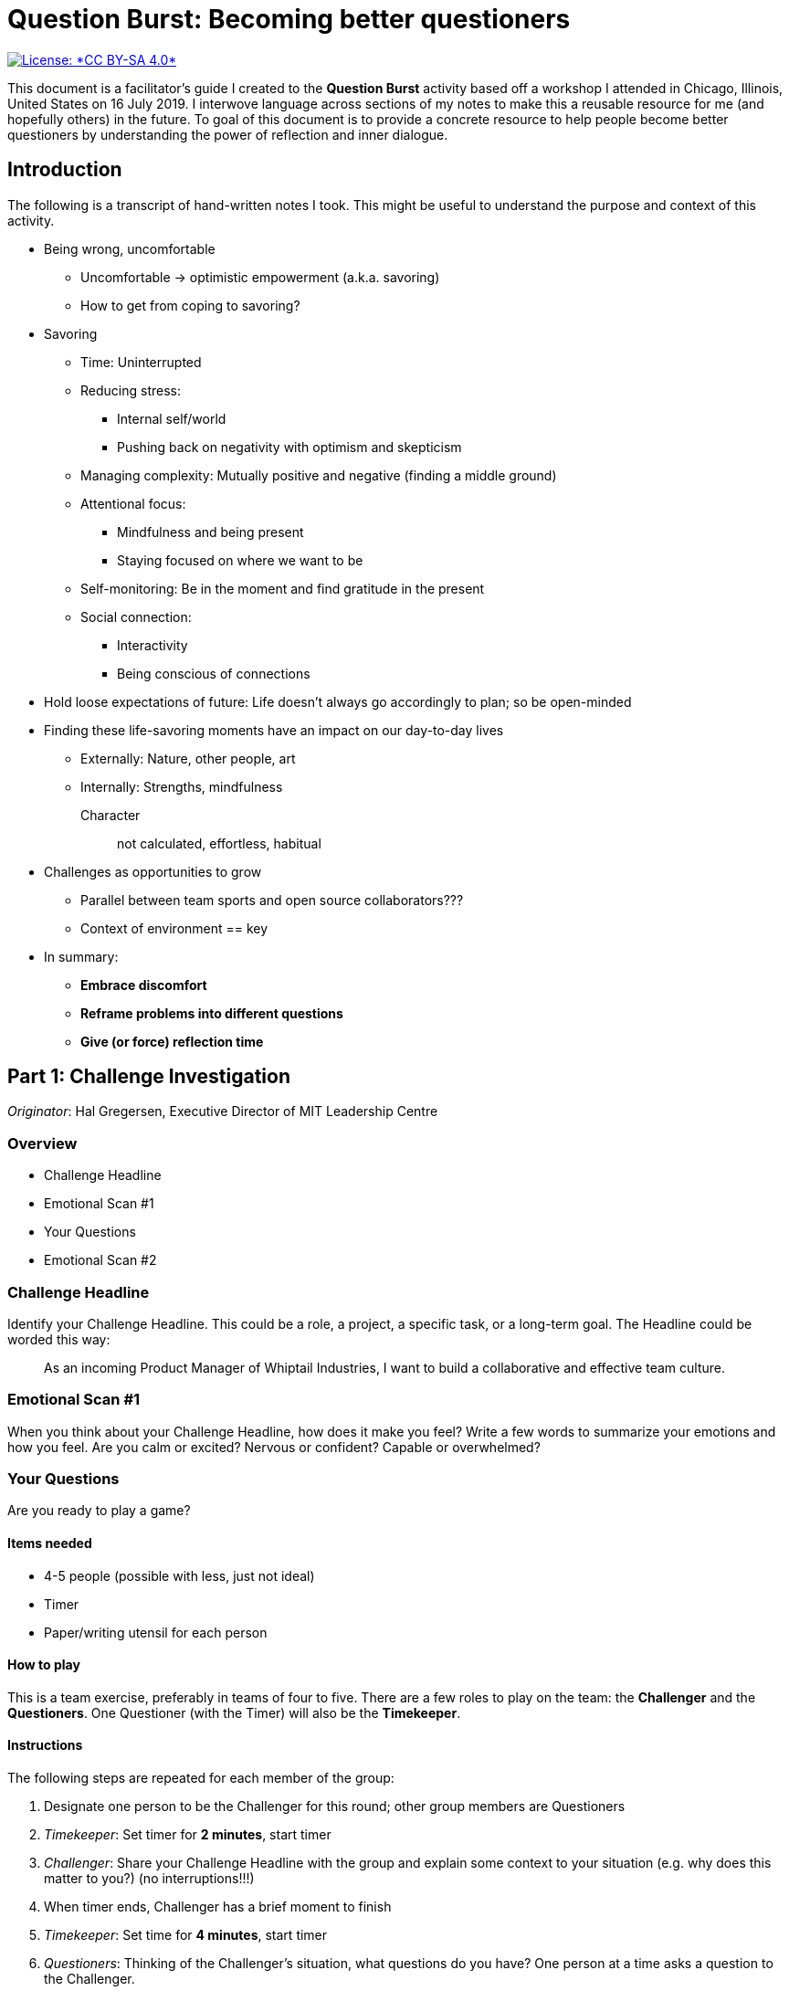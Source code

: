= Question Burst: Becoming better questioners

[link=https://creativecommons.org/licenses/by-sa/4.0/]
image::https://img.shields.io/badge/License-CC%20BY--SA%204.0-lightgrey.svg[License: *CC BY-SA 4.0*]

This document is a facilitator's guide I created to the **Question Burst** activity based off a workshop I attended in Chicago, Illinois, United States on 16 July 2019.
I interwove language across sections of my notes to make this a reusable resource for me (and hopefully others) in the future.
To goal of this document is to provide a concrete resource to help people become better questioners by understanding the power of reflection and inner dialogue.


== Introduction

The following is a transcript of hand-written notes I took.
This might be useful to understand the purpose and context of this activity.

* Being wrong, uncomfortable
** Uncomfortable -> optimistic empowerment (a.k.a. savoring)
** How to get from coping to savoring?
* Savoring
** Time: Uninterrupted
** Reducing stress:
*** Internal self/world
*** Pushing back on negativity with optimism and skepticism
** Managing complexity: Mutually positive and negative (finding a middle ground)
** Attentional focus:
*** Mindfulness and being present
*** Staying focused on where we want to be
** Self-monitoring: Be in the moment and find gratitude in the present
** Social connection:
*** Interactivity
*** Being conscious of connections
* Hold loose expectations of future: Life doesn't always go accordingly to plan; so be open-minded
* Finding these life-savoring moments have an impact on our day-to-day lives
** Externally: Nature, other people, art
** Internally: Strengths, mindfulness

Character:: not calculated, effortless, habitual

* Challenges as opportunities to grow
** Parallel between team sports and open source collaborators???
** Context of environment == key
* In summary:
** *Embrace discomfort*
** *Reframe problems into different questions*
** *Give (or force) reflection time*


== Part 1: Challenge Investigation

_Originator_: Hal Gregersen, Executive Director of MIT Leadership Centre

=== Overview

* Challenge Headline
* Emotional Scan #1
* Your Questions
* Emotional Scan #2

=== Challenge Headline

Identify your Challenge Headline.
This could be a role, a project, a specific task, or a long-term goal.
The Headline could be worded this way:

____
As an incoming Product Manager of Whiptail Industries, I want to build a collaborative and effective team culture.
____

=== Emotional Scan #1

When you think about your Challenge Headline, how does it make you feel?
Write a few words to summarize your emotions and how you feel.
Are you calm or excited?
Nervous or confident?
Capable or overwhelmed?

=== Your Questions

Are you ready to play a game?

==== Items needed

* 4-5 people (possible with less, just not ideal)
* Timer
* Paper/writing utensil for each person

==== How to play

This is a team exercise, preferably in teams of four to five.
There are a few roles to play on the team: the **Challenger** and the **Questioners**.
One Questioner (with the Timer) will also be the **Timekeeper**.

==== Instructions

The following steps are repeated for each member of the group:

. Designate one person to be the Challenger for this round; other group members are Questioners
. _Timekeeper_: Set timer for *2 minutes*, start timer
. _Challenger_: Share your Challenge Headline with the group and explain some context to your situation (e.g. why does this matter to you?) (no interruptions!!!)
. When timer ends, Challenger has a brief moment to finish
. _Timekeeper_: Set time for *4 minutes*, start timer
. _Questioners_: Thinking of the Challenger's situation, what questions do you have?
  One person at a time asks a question to the Challenger.
. _Challenger__: **Without replying to any questions**, write down every question asked to you on paper
. When timer ends, Challenger finishes writing final questions

=== Emotional Scan #2

Read through the questions you were asked.
When you think about the Challenge Headline now, how does it make you feel?
Make note of a few of your emotions and feelings (e.g. calm/excited, nervous/confident, etc.).


== Part 2: Theme Groupings

Group questions by common themes.
Give each theme a name.
Insert the grouped questions together in boxes.

New pathway:: Identify the new pathway you will explore further


== Part 3: Individual reflection

=== Character traits of Positive Psychology

==== Wisdom

* Creativity
* Curiosity
* Love of learning
* Open-mindedness
* Perspective

==== Courage

* Bravery
* Authenticity
* Persistence
* Test

==== Humanity

* Kindness
* Love (capacity to love and be loved)
* Social intelligence

==== Justice

* Fairness
* Teamwork

==== Temperance

* Forgiveness
* Humility
* Prudence
* Self-regulation

==== Transcendence

* Appreciation of beauty and excellence
* Gratitude
* Hope
* Humor
* Spirituality

=== Instructions

. Think about one or two great interactions with people or your surroundings, where you felt "flow" or savoring.
. What character traits (above) did you express in those moments?
  Write them out.
. Rewrite the new pathway from earlier in a new section on the paper.
. Attach 1-3 character strengths that will lead you further down your pathway.
. Write a specific way in how you will apply each strength to your pathway.
  Think about creating another moment of flow and savoring.
. Repeat for any additional pathways.
